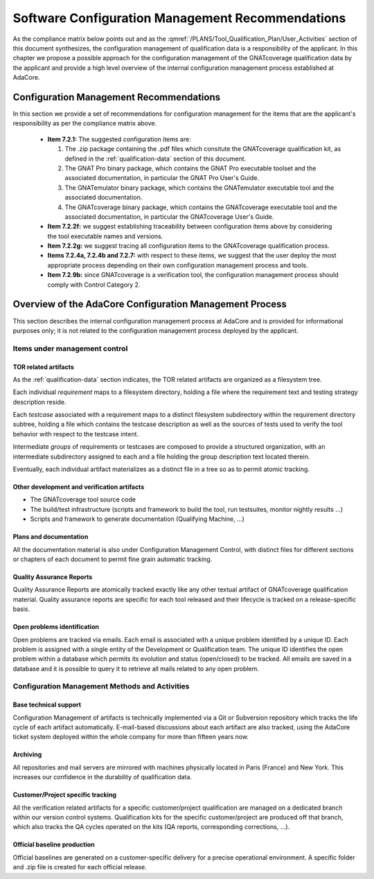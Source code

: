 =================================================
Software Configuration Management Recommendations
=================================================

As the compliance matrix below points out and as the
:qmref:`/PLANS/Tool_Qualification_Plan/User_Activities` section of this
document synthesizes, the configuration management of qualification data is a
responsibility of the applicant. In this chapter we propose a possible
approach for the configuration management of the GNATcoverage qualification
data by the applicant and provide a high level overview of the internal
configuration management process established at AdaCore.

.. csv-table:: Compliance matrix for Table A-8
   :delim: |
   :header: "Item", "Description", "Ref.", "Notes"

   1|Configuration items are identified.|7.2.1| Up to the applicant.
   2|Baselines and traceability are established.|7.2.2|Only items 7.2.2f and 7.2.2g apply. Up to the applicant.
   3|Problem reporting, change control, change review, and configuration status accounting are established.|7.2.3, 7.2.4, 7.2.5, 7.2.6|Only items 7.2.4a nd 7.2.4b apply.  Up to the applicant.
   4|Archive, retrieval, and release are established.|7.2.7|Up to the applicant.
   5|Software load control is established|7.2.8|Not applicable.
   6|Software life cycle environment control is established|7.2.9|Only item 7.2.9b applies. Up to the applicant.


Configuration Management Recommendations
========================================

In this section we provide a set of recommendations for configuration management for the items that are the applicant's responsibility as per the compliance matrix above.

 * **Item 7.2.1:** The suggested configuration items are:

   #. The .zip package containing the .pdf files which consitute the GNATcoverage qualification kit, as defined in the :ref:`qualification-data` section of this document.
   #. The GNAT Pro binary package, which contains the GNAT Pro executable toolset and the associated documentation, in particular the GNAT Pro User's Guide.
   #. The GNATemulator binary package, which contains the GNATemulator executable tool and the associated documentation.
   #. The GNATcoverage binary package, which contains the GNATcoverage executable tool and the associated documentation, in particular the GNATcoverage User's Guide.

 * **Item 7.2.2f:** we suggest establishing traceability between configuration items above by considering the tool executable names and versions.
 * **Item 7.2.2g:** we suggest tracing all configuration items to the GNATcoverage qualification process.
 * **Items 7.2.4a, 7.2.4b and 7.2.7:** with respect to these items, we suggest that the user deploy the most appropriate process depending on their own configuration management process and tools.
 * **Item 7.2.9b:** since GNATcoverage is a verification tool, the configuration management process should comply with Control Category 2.

.. _adacore-cm:

Overview of the AdaCore Configuration Management Process
========================================================

This section describes the internal configuration management process at
AdaCore and is provided for informational purposes only;
it is not related to the configuration management process deployed by the
applicant.

Items under management control
******************************

TOR related artifacts
---------------------

As the :ref:`qualification-data` section indicates, the TOR related artifacts
are organized as a filesystem tree.

Each individual *requirement* maps to a filesystem directory, holding a file
where the requirement text and testing strategy description reside.

Each *testcase* associated with a requirement maps to a distinct filesystem
subdirectory within the requirement directory subtree, holding a file which
contains the testcase description as well as the sources of tests used to
verify the tool behavior with respect to the testcase intent.

Intermediate *groups* of requirements or testcases are composed to provide a
structured organization, with an intermediate subdirectory assigned to each
and a file holding the group description text located therein.

Eventually, each individual artifact materializes as a distinct file in a tree
so as to permit atomic tracking.

Other development and verification artifacts
--------------------------------------------

* The GNATcoverage tool source code
* The build/test infrastructure (scripts and framework to build the tool, run
  testsuites, monitor nightly results ...)
* Scripts and framework to generate documentation (Qualifying Machine, ...)

Plans and documentation
-----------------------

All the documentation material is also under Configuration Management Control,
with distinct files for different sections or chapters of each document to
permit fine grain automatic tracking.

Quality Assurance Reports
-------------------------

Quality Assurance Reports are atomically tracked exactly like any other textual artifact of GNATcoverage qualification material. Quality assurance reports are specific for each tool released and their lifecycle is tracked on a release-specific basis.

Open problems identification
----------------------------

Open problems are tracked via emails. Each email is associated with a unique problem identified by a unique ID. Each problem is assigned with a single entity of the Development or Qualification team. The unique ID identifies the open problem within a database which permits its evolution and status (open/closed) to be tracked. All emails are saved in a database and it is possible to query it to retrieve all mails related to any open problem.

Configuration Management Methods and Activities
***********************************************

Base technical support
----------------------

Configuration Management of artifacts is technically implemented via a Git or
Subversion repository which tracks the life cycle of each artifact
automatically.  E-mail-based discussions about each artifact are also tracked,
using the AdaCore ticket system deployed within the whole company for more
than fifteen years now.

Archiving
---------

All repositories and mail servers are mirrored with machines physically located in Paris (France) and New York. This increases our confidence in the durability of qualification data.

Customer/Project specific tracking
----------------------------------

All the verification related artifacts for a specific customer/project
qualification are managed on a dedicated branch within our version control
systems. Qualification kits for the specific customer/project are produced off
that branch, which also tracks the QA cycles operated on the kits (QA reports,
corresponding corrections, ...).

Official baseline production
----------------------------

Official baselines are generated on a customer-specific delivery for a precise operational environment. A specific folder and .zip file is created for each official release. 


